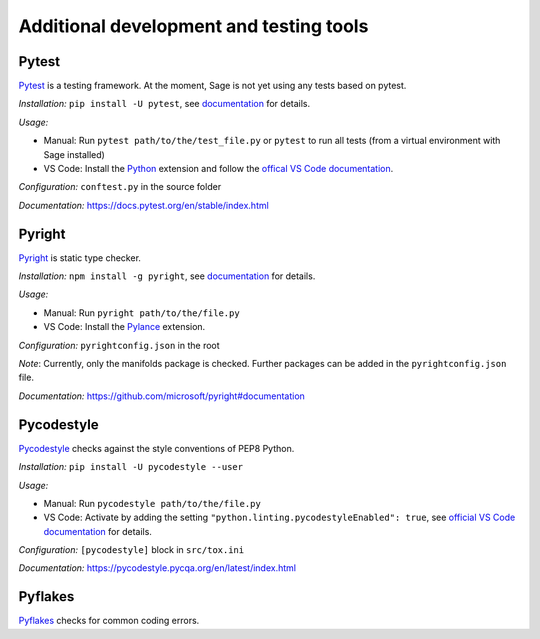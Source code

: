 .. nodoctest

.. highlight:: shell-session

.. _chapter-tools:

========================================
Additional development and testing tools
========================================

Pytest
===============================
`Pytest <https://docs.pytest.org/en/stable/>`_ is a testing framework.
At the moment, Sage is not yet using any tests based on pytest.

*Installation:* ``pip install -U pytest``, see `documentation <https://docs.pytest.org/en/stable/getting-started.html#installation-and-getting-started>`__ for details.

*Usage:*

- Manual: Run ``pytest path/to/the/test_file.py`` or ``pytest`` to run all tests (from a virtual environment with Sage installed)

- VS Code: Install the `Python <https://marketplace.visualstudio.com/items?itemName=ms-python.python>`_ extension and follow the `offical VS Code documentation <https://code.visualstudio.com/docs/python/testing>`__.

*Configuration:* ``conftest.py`` in the source folder

*Documentation:* https://docs.pytest.org/en/stable/index.html

Pyright 
===============================
`Pyright <https://github.com/microsoft/pyright>`_ is static type checker.

*Installation:* ``npm install -g pyright``, see `documentation <https://github.com/microsoft/pyright#installation>`__ for details.

*Usage:*

- Manual: Run ``pyright path/to/the/file.py``

- VS Code: Install the `Pylance <https://marketplace.visualstudio.com/items?itemName=ms-python.vscode-pylance>`__ extension.

*Configuration:* ``pyrightconfig.json`` in the root

*Note*: Currently, only the manifolds package is checked. Further packages can be added in the ``pyrightconfig.json`` file.

*Documentation:* https://github.com/microsoft/pyright#documentation

Pycodestyle
===============================
`Pycodestyle <https://pycodestyle.pycqa.org/en/latest/>`_ checks against the style conventions of PEP8 Python.

*Installation:* ``pip install -U pycodestyle --user``

*Usage:*

- Manual: Run ``pycodestyle path/to/the/file.py``

- VS Code: Activate by adding the setting ``"python.linting.pycodestyleEnabled": true``, see `official VS Code documentation <https://code.visualstudio.com/docs/python/linting>`__ for details.

*Configuration:* ``[pycodestyle]`` block in ``src/tox.ini``

*Documentation:* https://pycodestyle.pycqa.org/en/latest/index.html

Pyflakes
===============================
`Pyflakes <https://github.com/PyCQA/pyflakes>`_ checks for common coding errors.

